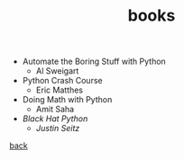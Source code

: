 #+Title: books
#+OPTIONS: ^:nil num:nil author:nil email:nil creator:nil timestamp:nil

- Automate the Boring Stuff with Python
  - Al Sweigart
- Python Crash Course
  - Eric Matthes
- Doing Math with Python
  - Amit Saha
- /Black Hat Python/
  - /Justin Seitz/

[[file:python.html][back]]
